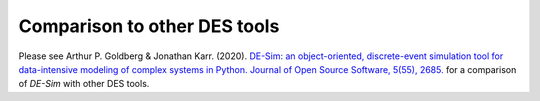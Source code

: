 Comparison to other DES tools
=============================

Please see Arthur P. Goldberg & Jonathan Karr. (2020). `DE-Sim: an object-oriented, discrete-event simulation tool for data-intensive modeling of complex systems in Python. Journal of Open Source Software, 5(55), 2685. <https://doi.org/10.21105/joss.02685>`_ for a comparison of *DE-Sim* with other DES tools.